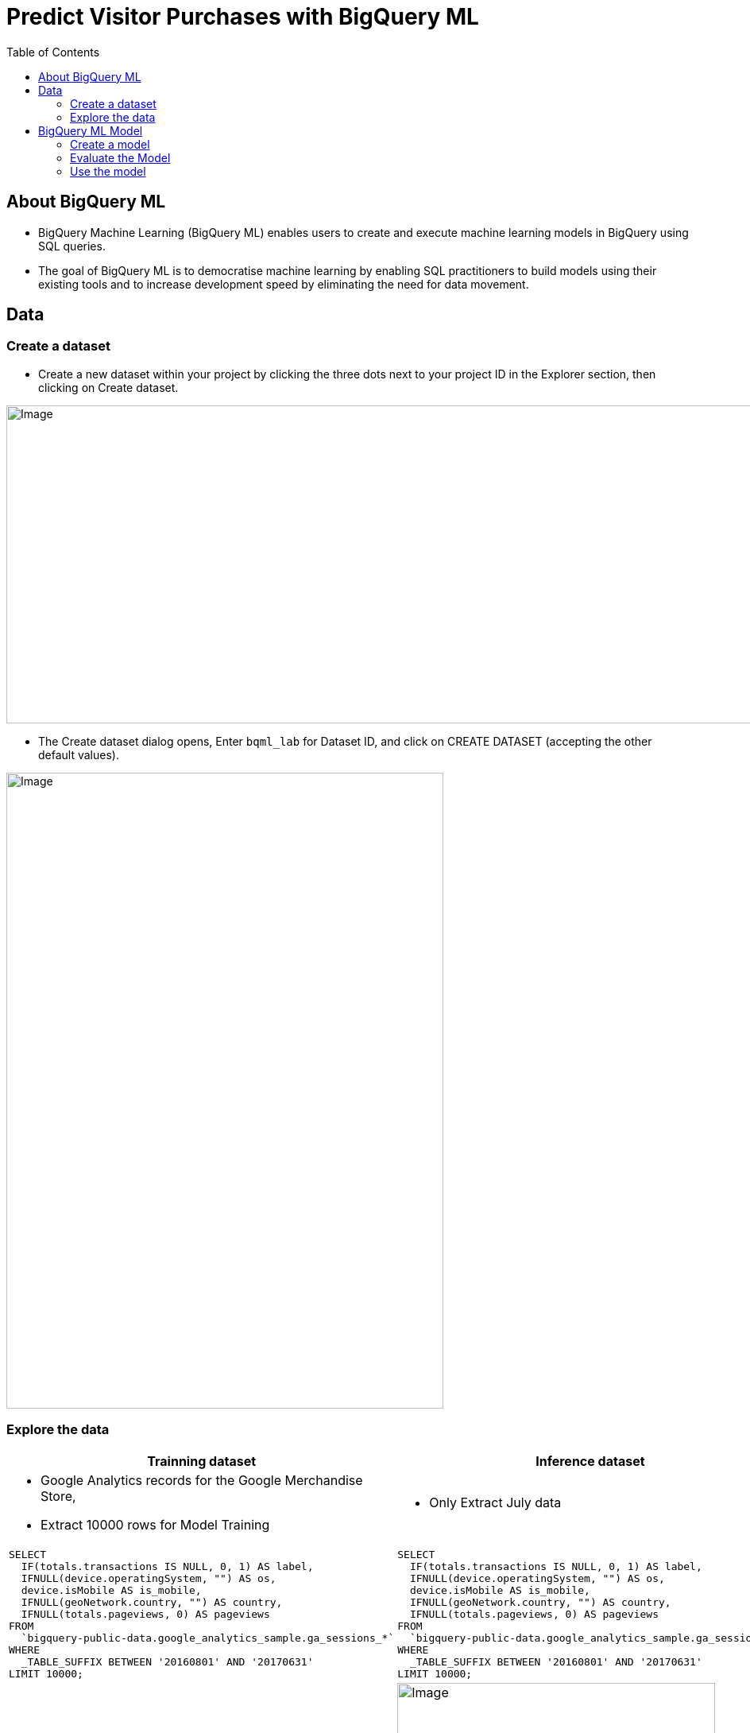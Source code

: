 = Predict Visitor Purchases with BigQuery ML 
:toc: manual

== About BigQuery ML

* BigQuery Machine Learning (BigQuery ML) enables users to create and execute machine learning models in BigQuery using SQL queries.
* The goal of BigQuery ML is to democratise machine learning by enabling SQL practitioners to build models using their existing tools and to increase development speed by eliminating the need for data movement.

== Data

=== Create a dataset

* Create a new dataset within your project by clicking the three dots next to your project ID in the Explorer section, then clicking on Create dataset.

image:bq-1000-400.jpg[Image,1000,400]

* The Create dataset dialog opens, Enter `bqml_lab` for Dataset ID, and click on CREATE DATASET (accepting the other default values).

image:bq-550-800.jpg[Image,550,800]

=== Explore the data

[cols="5a,5a"]
|===
|Trainning dataset |Inference dataset

|
* Google Analytics records for the Google Merchandise Store,
* Extract 10000 rows for Model Training

| 

* Only Extract July data

|
[source,sql]
----
SELECT
  IF(totals.transactions IS NULL, 0, 1) AS label,
  IFNULL(device.operatingSystem, "") AS os,
  device.isMobile AS is_mobile,
  IFNULL(geoNetwork.country, "") AS country,
  IFNULL(totals.pageviews, 0) AS pageviews
FROM
  `bigquery-public-data.google_analytics_sample.ga_sessions_*`
WHERE
  _TABLE_SUFFIX BETWEEN '20160801' AND '20170631'
LIMIT 10000;
----

|
[source,sql]
----
SELECT
  IF(totals.transactions IS NULL, 0, 1) AS label,
  IFNULL(device.operatingSystem, "") AS os,
  device.isMobile AS is_mobile,
  IFNULL(geoNetwork.country, "") AS country,
  IFNULL(totals.pageviews, 0) AS pageviews
FROM
  `bigquery-public-data.google_analytics_sample.ga_sessions_*`
WHERE
  _TABLE_SUFFIX BETWEEN '20160801' AND '20170631'
LIMIT 10000;
----

|Create `train`

|image:bq-training_data.jpg[Image,400,320]
|image:bq-july-data.jpg[Image,400,360]

|===

== BigQuery ML Model

[cols="2,5a"]
|===
|ITEM |EXAMPLE

|CREATE MODEL
|
[source,sql]
----

----

|ml.EVALUATE
|
[source,sql]
----
SELECT
  *
FROM
  ml.EVALUATE(MODEL `bqml_lab.sample_model`);
----

|ml.PREDICT
|
[source,sql]
----
SELECT
  country,
  SUM(predicted_label) as total_predicted_purchases
FROM
  ml.PREDICT(MODEL `bqml_lab.sample_model`, (
SELECT * FROM `bqml_lab.july_data`))
GROUP BY country
ORDER BY total_predicted_purchases DESC
LIMIT 10;
----
|===

=== Create a model

[source,sql]
----
CREATE OR REPLACE MODEL `bqml_lab.sample_model`
OPTIONS(model_type='logistic_reg') AS
SELECT * from `bqml_lab.training_data`;
---- 

image:bq-model.jpg[Image,1670,550]

=== Evaluate the Model

[source,sql]
----
SELECT
  *
FROM
  ml.EVALUATE(MODEL `bqml_lab.sample_model`);
----

image:bq-model-evaluate.jpg[Image,937,138]

=== Use the model

[cols="5a,5a"]
|===
|Predict purchases per country/region |Predict purchases per user

|
[source,sql]
----
SELECT
  country,
  SUM(predicted_label) as total_predicted_purchases
FROM
  ml.PREDICT(MODEL `bqml_lab.sample_model`, (SELECT * FROM `bqml_lab.july_data`))
GROUP BY country
ORDER BY total_predicted_purchases DESC
LIMIT 10;
----
|
[source,sql]
----
SELECT
  fullVisitorId,
  SUM(predicted_label) as total_predicted_purchases
FROM
  ml.PREDICT(MODEL `bqml_lab.sample_model`, (SELECT * FROM `bqml_lab.july_data`))
GROUP BY fullVisitorId
ORDER BY total_predicted_purchases DESC
LIMIT 10;
----

|image:bq-use-region.jpg[Image,440,367]
|image:bq-use-user.jpg[Image,400,365]

|===

